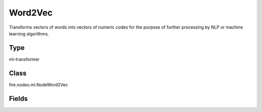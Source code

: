 Word2Vec
=========== 

Transforms vectors of words into vectors of numeric codes for the purpose of further processing by NLP or machine learning algorithms.

Type
--------- 

ml-transformer

Class
--------- 

fire.nodes.ml.NodeWord2Vec

Fields
--------- 

.. list-table::
      :widths: 10 5 10
      :header-rows: 1
      * - Name
        - Title
        - Description
      * - inputCol
        - Input Column
        - Contains sequences of words
      * - inputColStringArrCol
        - Text Array Column
        - The text array column which is produced
      * - outputCol
        - Output Column
        - Output column name
      * - vectorSize
        - Vector Size
        - Vector Size
      * - minCount
        - Min Count
        - Min Count




